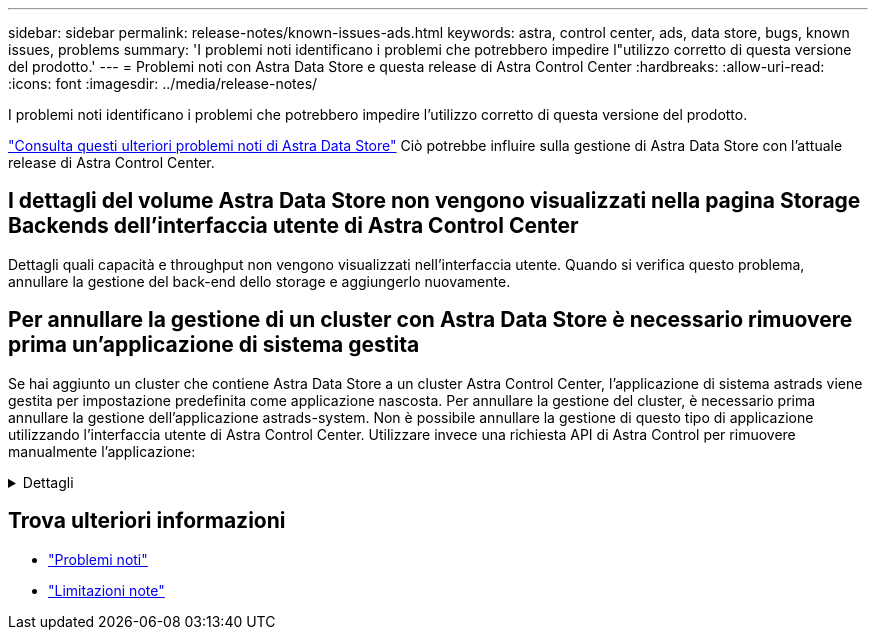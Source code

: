 ---
sidebar: sidebar 
permalink: release-notes/known-issues-ads.html 
keywords: astra, control center, ads, data store, bugs, known issues, problems 
summary: 'I problemi noti identificano i problemi che potrebbero impedire l"utilizzo corretto di questa versione del prodotto.' 
---
= Problemi noti con Astra Data Store e questa release di Astra Control Center
:hardbreaks:
:allow-uri-read: 
:icons: font
:imagesdir: ../media/release-notes/


I problemi noti identificano i problemi che potrebbero impedire l'utilizzo corretto di questa versione del prodotto.

https://docs.netapp.com/us-en/astra-data-store/release-notes/known-issues.html["Consulta questi ulteriori problemi noti di Astra Data Store"^] Ciò potrebbe influire sulla gestione di Astra Data Store con l'attuale release di Astra Control Center.



== I dettagli del volume Astra Data Store non vengono visualizzati nella pagina Storage Backends dell'interfaccia utente di Astra Control Center

Dettagli quali capacità e throughput non vengono visualizzati nell'interfaccia utente. Quando si verifica questo problema, annullare la gestione del back-end dello storage e aggiungerlo nuovamente.



== Per annullare la gestione di un cluster con Astra Data Store è necessario rimuovere prima un'applicazione di sistema gestita

Se hai aggiunto un cluster che contiene Astra Data Store a un cluster Astra Control Center, l'applicazione di sistema astrads viene gestita per impostazione predefinita come applicazione nascosta. Per annullare la gestione del cluster, è necessario prima annullare la gestione dell'applicazione astrads-system. Non è possibile annullare la gestione di questo tipo di applicazione utilizzando l'interfaccia utente di Astra Control Center. Utilizzare invece una richiesta API di Astra Control per rimuovere manualmente l'applicazione:

.Dettagli
[%collapsible]
====
.Fasi
. Ottenere l'ID per il cluster gestito utilizzando questa API:
+
[listing]
----
/accounts/{account_id}/topology/v1/managedClusters
----
+
Risposta:

+
[listing, subs="+quotes"]
----
{
"items": [
{
"type": "application/astra-managedCluster",
"version": "1.1",
*"id": "123ab987-0bc0-00d0-a00a-1234567abd8d",*
"name": "astrads-cluster-1234567",
...
----
. Ottieni l'ID app di sistema astrad gestito:
+
[listing]
----
/accounts/{account_id}/topology/v2/managedClusters/{managedCluster_id}/apps
----
+
Risposta:

+
[listing, subs="+quotes"]
----
{
  "items": [
    [
      *"1b011d11-bb88-40c7-a1a1-ab1234c123d3",*
      "astrads-system",
      "ready"
    ]
  ],
  "metadata": {}
}
----
. Elimina l'app di sistema astrad utilizzando l'ID dell'app acquisito nel passaggio precedente (`1b011d11-bb88-40c7-a1a1-ab1234c123d3`).
+
[listing]
----
/accounts/{account_id}/k8s/v2/apps/{astrads-system_app_id}
----


====


== Trova ulteriori informazioni

* link:../release-notes/known-issues.html["Problemi noti"]
* link:../release-notes/known-limitations.html["Limitazioni note"]

